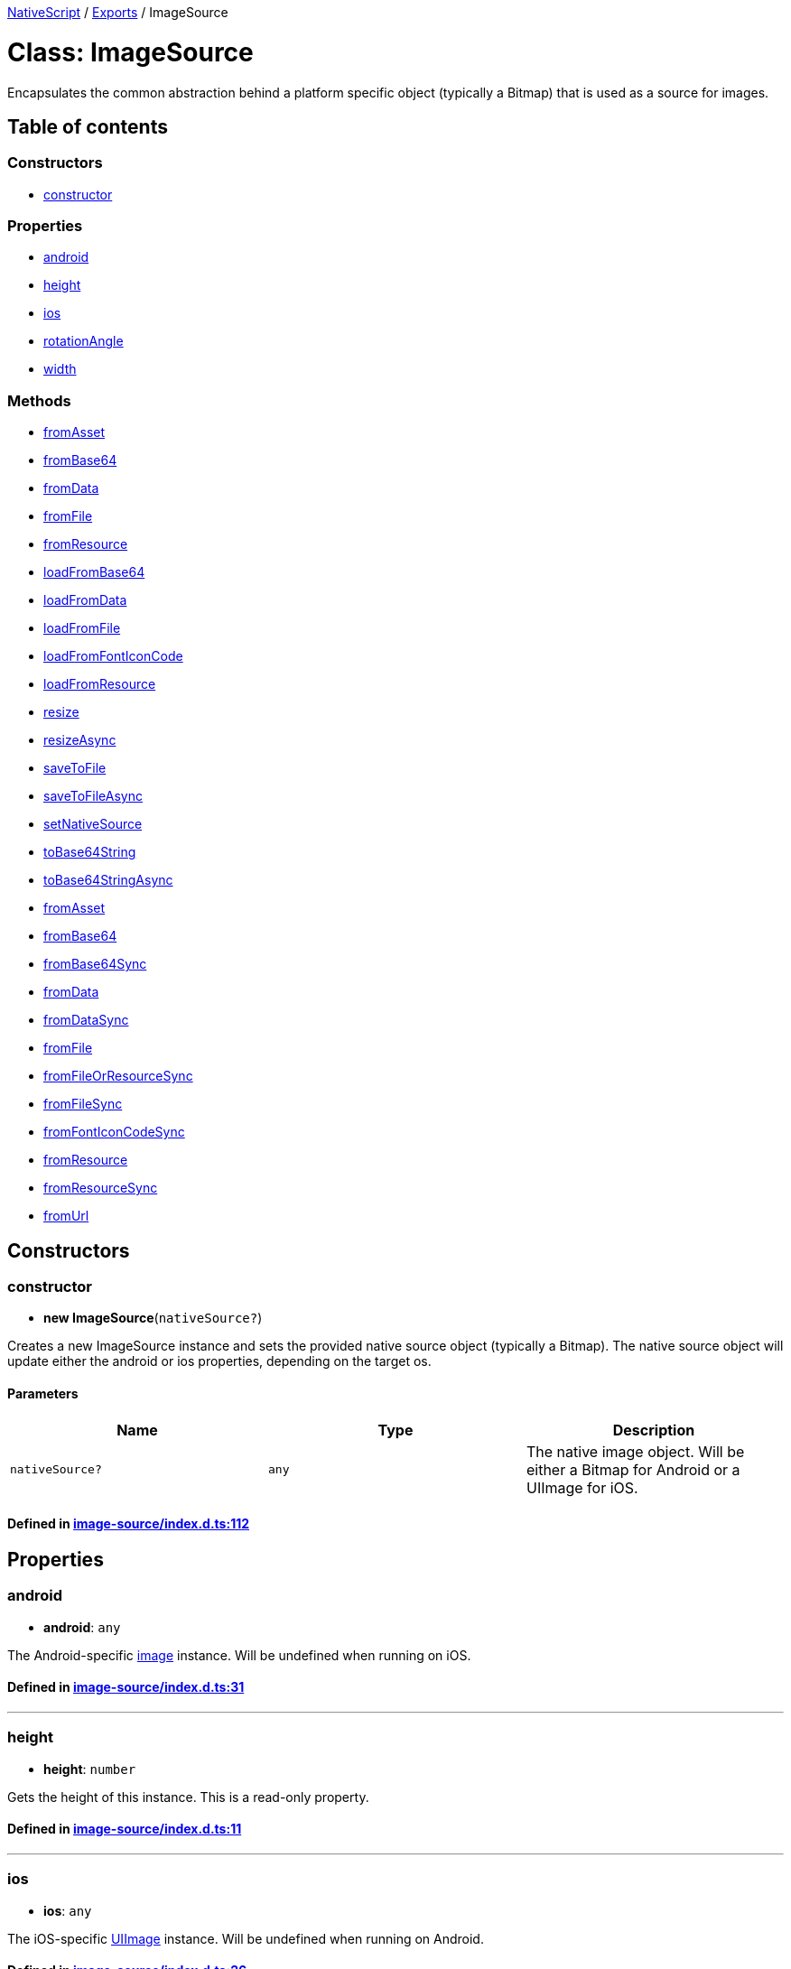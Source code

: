 

xref:../README.adoc[NativeScript] / xref:../modules.adoc[Exports] / ImageSource

= Class: ImageSource

Encapsulates the common abstraction behind a platform specific object (typically a Bitmap) that is used as a source for images.

== Table of contents

=== Constructors

* link:ImageSource.md#constructor[constructor]

=== Properties

* link:ImageSource.md#android[android]
* link:ImageSource.md#height[height]
* link:ImageSource.md#ios[ios]
* link:ImageSource.md#rotationangle[rotationAngle]
* link:ImageSource.md#width[width]

=== Methods

* link:ImageSource.md#fromasset[fromAsset]
* link:ImageSource.md#frombase64[fromBase64]
* link:ImageSource.md#fromdata[fromData]
* link:ImageSource.md#fromfile[fromFile]
* link:ImageSource.md#fromresource[fromResource]
* link:ImageSource.md#loadfrombase64[loadFromBase64]
* link:ImageSource.md#loadfromdata[loadFromData]
* link:ImageSource.md#loadfromfile[loadFromFile]
* link:ImageSource.md#loadfromfonticoncode[loadFromFontIconCode]
* link:ImageSource.md#loadfromresource[loadFromResource]
* link:ImageSource.md#resize[resize]
* link:ImageSource.md#resizeasync[resizeAsync]
* link:ImageSource.md#savetofile[saveToFile]
* link:ImageSource.md#savetofileasync[saveToFileAsync]
* link:ImageSource.md#setnativesource[setNativeSource]
* link:ImageSource.md#tobase64string[toBase64String]
* link:ImageSource.md#tobase64stringasync[toBase64StringAsync]
* link:ImageSource.md#fromasset-1[fromAsset]
* link:ImageSource.md#frombase64-1[fromBase64]
* link:ImageSource.md#frombase64sync[fromBase64Sync]
* link:ImageSource.md#fromdata-1[fromData]
* link:ImageSource.md#fromdatasync[fromDataSync]
* link:ImageSource.md#fromfile-1[fromFile]
* link:ImageSource.md#fromfileorresourcesync[fromFileOrResourceSync]
* link:ImageSource.md#fromfilesync[fromFileSync]
* link:ImageSource.md#fromfonticoncodesync[fromFontIconCodeSync]
* link:ImageSource.md#fromresource-1[fromResource]
* link:ImageSource.md#fromresourcesync[fromResourceSync]
* link:ImageSource.md#fromurl[fromUrl]

== Constructors

[#constructor]
=== constructor

• *new ImageSource*(`nativeSource?`)

Creates a new ImageSource instance and sets the provided native source object (typically a Bitmap).
The native source object will update either the android or ios properties, depending on the target os.

==== Parameters

|===
| Name | Type | Description

| `nativeSource?`
| `any`
| The native image object.
Will be either a Bitmap for Android or a UIImage for iOS.
|===

==== Defined in https://github.com/NativeScript/NativeScript/blob/02d4834bd/packages/core/image-source/index.d.ts#L112[image-source/index.d.ts:112]

== Properties

[#android]
=== android

• *android*: `any`

The Android-specific http://developer.android.com/reference/android/graphics/Bitmap.html[image] instance.
Will be undefined when running on iOS.

==== Defined in https://github.com/NativeScript/NativeScript/blob/02d4834bd/packages/core/image-source/index.d.ts#L31[image-source/index.d.ts:31]

'''

[#height]
=== height

• *height*: `number`

Gets the height of this instance.
This is a read-only property.

==== Defined in https://github.com/NativeScript/NativeScript/blob/02d4834bd/packages/core/image-source/index.d.ts#L11[image-source/index.d.ts:11]

'''

[#ios]
=== ios

• *ios*: `any`

The iOS-specific https://developer.apple.com/library/ios/documentation/UIKit/Reference/UIImage_Class/[UIImage] instance.
Will be undefined when running on Android.

==== Defined in https://github.com/NativeScript/NativeScript/blob/02d4834bd/packages/core/image-source/index.d.ts#L26[image-source/index.d.ts:26]

'''

[#rotationangle]
=== rotationAngle

• *rotationAngle*: `number`

Gets or sets the rotation angle that should be applied to the image.
(Used in android)

==== Defined in https://github.com/NativeScript/NativeScript/blob/02d4834bd/packages/core/image-source/index.d.ts#L21[image-source/index.d.ts:21]

'''

[#width]
=== width

• *width*: `number`

Gets the width of this instance.
This is a read-only property.

==== Defined in https://github.com/NativeScript/NativeScript/blob/02d4834bd/packages/core/image-source/index.d.ts#L16[image-source/index.d.ts:16]

== Methods

[#fromasset]
=== fromAsset

▸ *fromAsset*(`asset`): `Promise`<xref:ImageSource.adoc[`ImageSource`]>

*`Deprecated`*

Use ImageSource.fromAsset() instead.
Loads this instance from the specified asset asynchronously.

==== Parameters

|===
| Name | Type | Description

| `asset`
| xref:ImageAsset.adoc[`ImageAsset`]
| The ImageAsset instance used to create ImageSource.
|===

==== Returns

`Promise`<xref:ImageSource.adoc[`ImageSource`]>

==== Defined in https://github.com/NativeScript/NativeScript/blob/02d4834bd/packages/core/image-source/index.d.ts#L119[image-source/index.d.ts:119]

'''

[#frombase64]
=== fromBase64

▸ *fromBase64*(`source`): `Promise`<``boolean``>

*`Deprecated`*

Use ImageSource.fromBase64() instead.
Loads this instance from the specified base64 encoded string asynchronously.

==== Parameters

|===
| Name | Type | Description

| `source`
| `string`
| The Base64 string to load the image from.
|===

==== Returns

`Promise`<``boolean``>

==== Defined in https://github.com/NativeScript/NativeScript/blob/02d4834bd/packages/core/image-source/index.d.ts#L175[image-source/index.d.ts:175]

'''

[#fromdata]
=== fromData

▸ *fromData*(`data`): `Promise`<``boolean``>

*`Deprecated`*

Use ImageSource.fromData() instead.
Loads this instance from the specified native image data asynchronously.

==== Parameters

|===
| Name | Type | Description

| `data`
| `any`
| The native data (byte array) to load the image from.
This will be either Stream for Android or NSData for iOS.
|===

==== Returns

`Promise`<``boolean``>

==== Defined in https://github.com/NativeScript/NativeScript/blob/02d4834bd/packages/core/image-source/index.d.ts#L161[image-source/index.d.ts:161]

'''

[#fromfile]
=== fromFile

▸ *fromFile*(`path`): `Promise`<``boolean``>

*`Deprecated`*

Use ImageSource.fromFile() instead.
Loads this instance from the specified file asynchronously.

==== Parameters

|===
| Name | Type | Description

| `path`
| `string`
| The location of the file on the file system.
|===

==== Returns

`Promise`<``boolean``>

==== Defined in https://github.com/NativeScript/NativeScript/blob/02d4834bd/packages/core/image-source/index.d.ts#L147[image-source/index.d.ts:147]

'''

[#fromresource]
=== fromResource

▸ *fromResource*(`name`): `Promise`<``boolean``>

*`Deprecated`*

Use ImageSource.fromResource() instead.
Loads this instance from the specified resource name asynchronously.

==== Parameters

|===
| Name | Type | Description

| `name`
| `string`
| The name of the resource (without its extension).
|===

==== Returns

`Promise`<``boolean``>

==== Defined in https://github.com/NativeScript/NativeScript/blob/02d4834bd/packages/core/image-source/index.d.ts#L133[image-source/index.d.ts:133]

'''

[#loadfrombase64]
=== loadFromBase64

▸ *loadFromBase64*(`source`): `boolean`

*`Deprecated`*

Use ImageSource.fromBase64Sync() instead.
Loads this instance from the specified base64 encoded string.

==== Parameters

|===
| Name | Type | Description

| `source`
| `string`
| The Base64 string to load the image from.
|===

==== Returns

`boolean`

==== Defined in https://github.com/NativeScript/NativeScript/blob/02d4834bd/packages/core/image-source/index.d.ts#L168[image-source/index.d.ts:168]

'''

[#loadfromdata]
=== loadFromData

▸ *loadFromData*(`data`): `boolean`

*`Deprecated`*

Use ImageSource.fromDataSync() instead.
Loads this instance from the specified native image data.

==== Parameters

|===
| Name | Type | Description

| `data`
| `any`
| The native data (byte array) to load the image from.
This will be either Stream for Android or NSData for iOS.
|===

==== Returns

`boolean`

==== Defined in https://github.com/NativeScript/NativeScript/blob/02d4834bd/packages/core/image-source/index.d.ts#L154[image-source/index.d.ts:154]

'''

[#loadfromfile]
=== loadFromFile

▸ *loadFromFile*(`path`): `boolean`

*`Deprecated`*

Use ImageSource.fromFileSync() instead.
Loads this instance from the specified file.

==== Parameters

|===
| Name | Type | Description

| `path`
| `string`
| The location of the file on the file system.
|===

==== Returns

`boolean`

==== Defined in https://github.com/NativeScript/NativeScript/blob/02d4834bd/packages/core/image-source/index.d.ts#L140[image-source/index.d.ts:140]

'''

[#loadfromfonticoncode]
=== loadFromFontIconCode

▸ *loadFromFontIconCode*(`source`, `font`, `color`): `boolean`

*`Deprecated`*

Use ImageSource.fromFontIconCode() instead.
Loads this instance from the specified font icon code.

==== Parameters

|===
| Name | Type | Description

| `source`
| `string`
| The hex font icon code string

| `font`
| xref:Font.adoc[`Font`]
| The font for the corresponding font icon code

| `color`
| xref:Color.adoc[`Color`]
| The color of the generated icon image
|===

==== Returns

`boolean`

==== Defined in https://github.com/NativeScript/NativeScript/blob/02d4834bd/packages/core/image-source/index.d.ts#L184[image-source/index.d.ts:184]

'''

[#loadfromresource]
=== loadFromResource

▸ *loadFromResource*(`name`): `boolean`

*`Deprecated`*

Use ImageSource.fromResourceSync() instead.
Loads this instance from the specified resource name.

==== Parameters

|===
| Name | Type | Description

| `name`
| `string`
| The name of the resource (without its extension).
|===

==== Returns

`boolean`

==== Defined in https://github.com/NativeScript/NativeScript/blob/02d4834bd/packages/core/image-source/index.d.ts#L126[image-source/index.d.ts:126]

'''

[#resize]
=== resize

▸ *resize*(`maxSize`, `options?`): xref:ImageSource.adoc[`ImageSource`]

Returns a new ImageSource that is a resized version of this image with the same aspect ratio, but the max dimension set to the provided maxSize.

==== Parameters

|===
| Name | Type | Description

| `maxSize`
| `number`
| The maximum pixel dimension of the resulting image.

| `options?`
| `any`
| Optional parameter, Only used for android, options.filter is a boolean which     determines whether or not bilinear filtering should be used when scaling the bitmap.
If this is true then bilinear filtering will be used when scaling which has     better image quality at the cost of worse performance.
If this is false then     nearest-neighbor scaling is used instead which will have worse image quality     but is faster.
Recommended default is to set filter to 'true' as the cost of     bilinear filtering is typically minimal and the improved image quality is significant.
|===

==== Returns

xref:ImageSource.adoc[`ImageSource`]

==== Defined in https://github.com/NativeScript/NativeScript/blob/02d4834bd/packages/core/image-source/index.d.ts#L234[image-source/index.d.ts:234]

'''

[#resizeasync]
=== resizeAsync

▸ *resizeAsync*(`maxSize`, `options?`): `Promise`<xref:ImageSource.adoc[`ImageSource`]>

Returns a new ImageSource that is a resized version of this image with the same aspect ratio, but the max dimension set to the provided maxSize asynchronously.

==== Parameters

|===
| Name | Type | Description

| `maxSize`
| `number`
| The maximum pixel dimension of the resulting image.

| `options?`
| `any`
| Optional parameter, Only used for android, options.filter is a boolean which     determines whether or not bilinear filtering should be used when scaling the bitmap.
If this is true then bilinear filtering will be used when scaling which has     better image quality at the cost of worse performance.
If this is false then     nearest-neighbor scaling is used instead which will have worse image quality     but is faster.
Recommended default is to set filter to 'true' as the cost of     bilinear filtering is typically minimal and the improved image quality is significant.
|===

==== Returns

`Promise`<xref:ImageSource.adoc[`ImageSource`]>

==== Defined in https://github.com/NativeScript/NativeScript/blob/02d4834bd/packages/core/image-source/index.d.ts#L247[image-source/index.d.ts:247]

'''

[#savetofile]
=== saveToFile

▸ *saveToFile*(`path`, `format`, `quality?`): `boolean`

Saves this instance to the specified file, using the provided image format and quality.

==== Parameters

|===
| Name | Type | Description

| `path`
| `string`
| The path of the file on the file system to save to.

| `format`
| `"png"` \| `"jpeg"` \| `"jpg"`
| The format (encoding) of the image.

| `quality?`
| `number`
| Optional parameter, specifying the quality of the encoding.
Defaults to the maximum available quality.
Quality varies on a scale of 0 to 100.
|===

==== Returns

`boolean`

==== Defined in https://github.com/NativeScript/NativeScript/blob/02d4834bd/packages/core/image-source/index.d.ts#L199[image-source/index.d.ts:199]

'''

[#savetofileasync]
=== saveToFileAsync

▸ *saveToFileAsync*(`path`, `format`, `quality?`): `Promise`<``boolean``>

Saves this instance to the specified file, using the provided image format and quality asynchronously.

==== Parameters

|===
| Name | Type | Description

| `path`
| `string`
| The path of the file on the file system to save to.

| `format`
| `"png"` \| `"jpeg"` \| `"jpg"`
| The format (encoding) of the image.

| `quality?`
| `number`
| Optional parameter, specifying the quality of the encoding.
Defaults to the maximum available quality.
Quality varies on a scale of 0 to 100.
|===

==== Returns

`Promise`<``boolean``>

==== Defined in https://github.com/NativeScript/NativeScript/blob/02d4834bd/packages/core/image-source/index.d.ts#L207[image-source/index.d.ts:207]

'''

[#setnativesource]
=== setNativeSource

▸ *setNativeSource*(`nativeSource`): `void`

Sets the provided native source object (typically a Bitmap or a UIImage).
This will update either the android or ios properties, depending on the target os.

==== Parameters

|===
| Name | Type | Description

| `nativeSource`
| `any`
| The native image object.
Will be either a Bitmap for Android or a UIImage for iOS.
|===

==== Returns

`void`

==== Defined in https://github.com/NativeScript/NativeScript/blob/02d4834bd/packages/core/image-source/index.d.ts#L191[image-source/index.d.ts:191]

'''

[#tobase64string]
=== toBase64String

▸ *toBase64String*(`format`, `quality?`): `string`

Converts the image to base64 encoded string, using the provided image format and quality.

==== Parameters

|===
| Name | Type | Description

| `format`
| `"png"` \| `"jpeg"` \| `"jpg"`
| The format (encoding) of the image.

| `quality?`
| `number`
| Optional parameter, specifying the quality of the encoding.
Defaults to the maximum available quality.
Quality varies on a scale of 0 to 100.
|===

==== Returns

`string`

==== Defined in https://github.com/NativeScript/NativeScript/blob/02d4834bd/packages/core/image-source/index.d.ts#L214[image-source/index.d.ts:214]

'''

[#tobase64stringasync]
=== toBase64StringAsync

▸ *toBase64StringAsync*(`format`, `quality?`): `Promise`<``string``>

Converts the image to base64 encoded string, using the provided image format and quality asynchronously.

==== Parameters

|===
| Name | Type | Description

| `format`
| `"png"` \| `"jpeg"` \| `"jpg"`
| The format (encoding) of the image.

| `quality?`
| `number`
| Optional parameter, specifying the quality of the encoding.
Defaults to the maximum available quality.
Quality varies on a scale of 0 to 100.
|===

==== Returns

`Promise`<``string``>

==== Defined in https://github.com/NativeScript/NativeScript/blob/02d4834bd/packages/core/image-source/index.d.ts#L221[image-source/index.d.ts:221]

'''

[#fromasset-1]
=== fromAsset

▸ `Static` *fromAsset*(`asset`): `Promise`<xref:ImageSource.adoc[`ImageSource`]>

Loads this instance from the specified asset asynchronously.

==== Parameters

|===
| Name | Type | Description

| `asset`
| xref:ImageAsset.adoc[`ImageAsset`]
| The ImageAsset instance used to create ImageSource.
|===

==== Returns

`Promise`<xref:ImageSource.adoc[`ImageSource`]>

==== Defined in https://github.com/NativeScript/NativeScript/blob/02d4834bd/packages/core/image-source/index.d.ts#L37[image-source/index.d.ts:37]

'''

[#frombase64-1]
=== fromBase64

▸ `Static` *fromBase64*(`source`): `Promise`<xref:ImageSource.adoc[`ImageSource`]>

Loads this instance from the specified base64 encoded string asynchronously.

==== Parameters

|===
| Name | Type | Description

| `source`
| `string`
| The Base64 string to load the image from.
|===

==== Returns

`Promise`<xref:ImageSource.adoc[`ImageSource`]>

==== Defined in https://github.com/NativeScript/NativeScript/blob/02d4834bd/packages/core/image-source/index.d.ts#L97[image-source/index.d.ts:97]

'''

[#frombase64sync]
=== fromBase64Sync

▸ `Static` *fromBase64Sync*(`source`): xref:ImageSource.adoc[`ImageSource`]

Loads this instance from the specified base64 encoded string.

==== Parameters

|===
| Name | Type | Description

| `source`
| `string`
| The Base64 string to load the image from.
|===

==== Returns

xref:ImageSource.adoc[`ImageSource`]

==== Defined in https://github.com/NativeScript/NativeScript/blob/02d4834bd/packages/core/image-source/index.d.ts#L91[image-source/index.d.ts:91]

'''

[#fromdata-1]
=== fromData

▸ `Static` *fromData*(`data`): `Promise`<xref:ImageSource.adoc[`ImageSource`]>

Loads this instance from the specified native image data asynchronously.

==== Parameters

|===
| Name | Type | Description

| `data`
| `any`
| The native data (byte array) to load the image from.
This will be either Stream for Android or NSData for iOS.
|===

==== Returns

`Promise`<xref:ImageSource.adoc[`ImageSource`]>

==== Defined in https://github.com/NativeScript/NativeScript/blob/02d4834bd/packages/core/image-source/index.d.ts#L85[image-source/index.d.ts:85]

'''

[#fromdatasync]
=== fromDataSync

▸ `Static` *fromDataSync*(`data`): xref:ImageSource.adoc[`ImageSource`]

Loads this instance from the specified native image data.

==== Parameters

|===
| Name | Type | Description

| `data`
| `any`
| The native data (byte array) to load the image from.
This will be either Stream for Android or NSData for iOS.
|===

==== Returns

xref:ImageSource.adoc[`ImageSource`]

==== Defined in https://github.com/NativeScript/NativeScript/blob/02d4834bd/packages/core/image-source/index.d.ts#L79[image-source/index.d.ts:79]

'''

[#fromfile-1]
=== fromFile

▸ `Static` *fromFile*(`path`): `Promise`<xref:ImageSource.adoc[`ImageSource`]>

Loads this instance from the specified file asynchronously.

==== Parameters

|===
| Name | Type | Description

| `path`
| `string`
| The location of the file on the file system.
|===

==== Returns

`Promise`<xref:ImageSource.adoc[`ImageSource`]>

==== Defined in https://github.com/NativeScript/NativeScript/blob/02d4834bd/packages/core/image-source/index.d.ts#L67[image-source/index.d.ts:67]

'''

[#fromfileorresourcesync]
=== fromFileOrResourceSync

▸ `Static` *fromFileOrResourceSync*(`path`): xref:ImageSource.adoc[`ImageSource`]

Creates a new ImageSource instance and loads it from the specified local file or resource (if specified with the "res://" prefix).

==== Parameters

|===
| Name | Type | Description

| `path`
| `string`
| The location of the file on the file system.
|===

==== Returns

xref:ImageSource.adoc[`ImageSource`]

==== Defined in https://github.com/NativeScript/NativeScript/blob/02d4834bd/packages/core/image-source/index.d.ts#L73[image-source/index.d.ts:73]

'''

[#fromfilesync]
=== fromFileSync

▸ `Static` *fromFileSync*(`path`): xref:ImageSource.adoc[`ImageSource`]

Loads this instance from the specified file.

==== Parameters

|===
| Name | Type | Description

| `path`
| `string`
| The location of the file on the file system.
|===

==== Returns

xref:ImageSource.adoc[`ImageSource`]

==== Defined in https://github.com/NativeScript/NativeScript/blob/02d4834bd/packages/core/image-source/index.d.ts#L61[image-source/index.d.ts:61]

'''

[#fromfonticoncodesync]
=== fromFontIconCodeSync

▸ `Static` *fromFontIconCodeSync*(`source`, `font`, `color`): xref:ImageSource.adoc[`ImageSource`]

Creates a new ImageSource instance and loads it from the specified font icon code.

==== Parameters

|===
| Name | Type | Description

| `source`
| `string`
| The hex font icon code string

| `font`
| xref:Font.adoc[`Font`]
| The font for the corresponding font icon code

| `color`
| xref:Color.adoc[`Color`]
| The color of the generated icon image
|===

==== Returns

xref:ImageSource.adoc[`ImageSource`]

==== Defined in https://github.com/NativeScript/NativeScript/blob/02d4834bd/packages/core/image-source/index.d.ts#L105[image-source/index.d.ts:105]

'''

[#fromresource-1]
=== fromResource

▸ `Static` *fromResource*(`name`): `Promise`<xref:ImageSource.adoc[`ImageSource`]>

Loads this instance from the specified resource name asynchronously.

==== Parameters

|===
| Name | Type | Description

| `name`
| `string`
| The name of the resource (without its extension).
|===

==== Returns

`Promise`<xref:ImageSource.adoc[`ImageSource`]>

==== Defined in https://github.com/NativeScript/NativeScript/blob/02d4834bd/packages/core/image-source/index.d.ts#L55[image-source/index.d.ts:55]

'''

[#fromresourcesync]
=== fromResourceSync

▸ `Static` *fromResourceSync*(`name`): xref:ImageSource.adoc[`ImageSource`]

Loads this instance from the specified resource name.

==== Parameters

|===
| Name | Type | Description

| `name`
| `string`
| The name of the resource (without its extension).
|===

==== Returns

xref:ImageSource.adoc[`ImageSource`]

==== Defined in https://github.com/NativeScript/NativeScript/blob/02d4834bd/packages/core/image-source/index.d.ts#L49[image-source/index.d.ts:49]

'''

[#fromurl]
=== fromUrl

▸ `Static` *fromUrl*(`url`): `Promise`<xref:ImageSource.adoc[`ImageSource`]>

Downloads the image from the provided Url and creates a new ImageSource instance from it.

==== Parameters

|===
| Name | Type | Description

| `url`
| `string`
| The link to the remote image object.
This operation will download and decode the image.
|===

==== Returns

`Promise`<xref:ImageSource.adoc[`ImageSource`]>

==== Defined in https://github.com/NativeScript/NativeScript/blob/02d4834bd/packages/core/image-source/index.d.ts#L43[image-source/index.d.ts:43]

